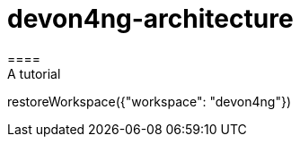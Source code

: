 = devon4ng-architecture 
====
A tutorial
====
[step]
-- 
restoreWorkspace({"workspace": "devon4ng"})
--


